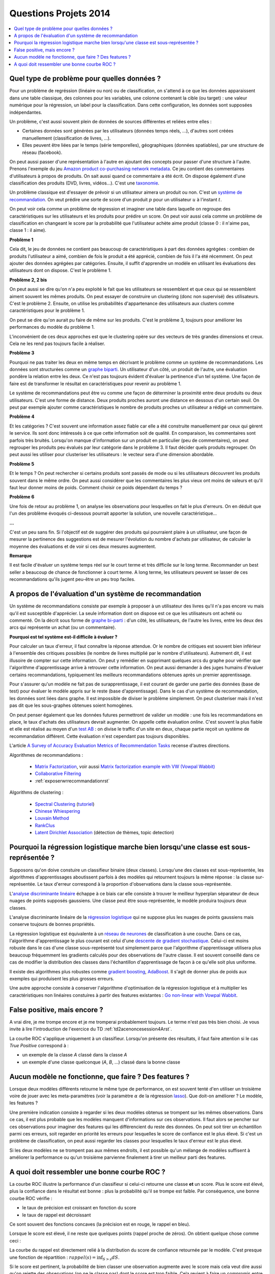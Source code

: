 
.. _question_projet_2014:

Questions Projets 2014
======================

.. contents::
    :local:

.. _question_2014_projet_1_2A:

Quel type de problème pour quelles données ?
++++++++++++++++++++++++++++++++++++++++++++

Pour un problème de regréssion (linéaire ou non) ou de classification,
on s'attend à ce que les données
apparaissent dans une table classique, des colonnes pour les variables,
une colonne contenant la cible (ou target) : une valeur numérique pour la régression,
un label pour la classification. Dans cette configuration, les données sont supposées
indépendantes.

Un problème, c'est aussi souvent plein de données de sources différentes et reliées entre elles :

* Certaines données sont générées par les utilisateurs (données temps réels, ...),
  d'autres sont créées manuellement (classification de livres, ...).
* Elles peuvent être liées par le temps (série temporelles), géographiques (données
  spatiables), par une structure de réseau (facebook).

On peut aussi passer d'une représentation à l'autre en ajoutant des concepts
pour passer d'une structure à l'autre. Prenons l'exemple du jeu
`Amazon product co-purchasing network metadata <http://snap.stanford.edu/data/amazon-meta.html>`_.
Ce jeu contient des commentaires d'utilisateurs à propos de produits. On sait aussi
quand ce commentaire a été écrit. On dispose également
d'une classification des produits (DVD, livres, vidéos...). C'est une
`taxonomie <http://fr.wikipedia.org/wiki/Taxinomie>`_.

Un problème classique est d'essayer de prévoir si un utilisateur aimera
un produit ou non. C'est un
`système de recommandation <http://fr.wikipedia.org/wiki/Syst%C3%A8me_de_recommandation>`_.
On veut prédire une sorte de score d'un produit :math:`p`
pour un utilisateur :math:`u` à l'instant :math:`t`.

On peut voir cela comme un problème de régression et imaginer une table dans laquelle
on regroupe des caractéristiques sur les utilisateurs et les produits pour prédire un score.
On peut voir aussi cela comme un problème de classification en changeant le score par
la probabilité que l'utilisateur achète aime produit (classe 0 : il n'aime pas, classe 1 : il aime).

**Problème 1**

Cela dit, le jeu de données ne contient pas beaucoup de caractéristiques à part
des données agrégées : combien de produits l'utilisateur a aimé, combien de fois le
produit a été apprécié, combien de fois il l'a été récemment. On peut ajouter des données
agrégées par catégories. Ensuite, il suffit d'apprendre un modèle en utilisant
les évaluations des utilisateurs dont on dispose. C'est le problème 1.

**Problème 2, 2 bis**

On peut aussi se dire qu'on n'a peu exploité le fait que les utilisateurs se ressemblent
et que ceux qui se ressemblent aiment souvent les mêmes produits. On peut essayer
de construire un clustering (donc non supervisé) des utilisateurs. C'est le problème 2.
Ensuite, on utilise les probabilités d'appartenance des utilisateurs
aux clusters comme caractéristiques pour le problème 1.

On peut se dire qu'on aurait pu faire de même sur les produits. C'est le problème 3, toujours
pour améliorer les performances du modèle du problème 1.

L'inconvénient de ces deux approches est que le clustering opère sur des vecteurs de très
grandes dimensions et creux. Cela ne les rend pas toujours facile à réaliser.

**Problème 3**

Pourquoi ne pas traiter les deux en même temps en décrivant le problème
comme un système de recommandations. Les données sont structurées comme
un `graphe biparti <http://fr.wikipedia.org/wiki/Graphe_biparti>`_. Un utilisateur
d'un côté, un produit de l'autre, une évaluation pondère la relation entre les deux.
Ce n'est pas toujours évident d'évaluer la pertinence d'un tel système. Une façon de faire
est de transformer le résultat en caractéristiques pour revenir au problème 1.

Le système de recommandations peut être vu comme une façon de déterminer
la proximité entre deux produits ou deux utilisateurs. C'est une forme de distance.
Deux produits proches auront une distance en dessous d'un certain seuil.
On peut par exemple ajouter
comme caractéristiques le nombre de produits proches un utilisateur
a rédigé un commentaire.

**Problème 4**

Et les catégories ? C'est souvent une information assez fiable car elle a été construite
manuellement par ceux qui gèrent le service. Ils sont donc intéressés à ce que cette
information soit de qualité. En comparaison, les commentaires sont parfois très bruités.
Lorsqu'on manque d'information sur un produit en particulier (peu de commentaires),
on peut regrouper les produits peu évalués par leur catégorie dans le problème 3.
Il faut décider quels produits regrouper. On peut aussi les utiliser pour clusteriser les
utilisateurs : le vecteur sera d'une dimension abordable.

**Problème 5**

Et le temps ? On peut rechercher si certains produits sont passés de mode ou
si les utilisateurs découvrent les produits souvent dans le même ordre.
On peut aussi considérer que les commentaires les plus vieux ont moins de valeurs
et qu'il faut leur donner moins de poids. Comment choisir ce poids dépendant du temps ?

**Problème 6**

Une fois de retour au problème 1, on analyse les observations pour lesquelles
on fait le plus d'erreurs. On en déduit que l'un des problème évoqués ci-dessous
pourrait apporter la solution, une nouvelle caractéristique...

**...**

C'est un peu sans fin. Si l'objectif est de suggérer des produits qui
pourraient plaire à un utilisateur, une façon de mesurer la pertinence des
suggestions est de mesurer l'évolution du nombre d'achats par utilisateur,
de calculer la moyenne des évaluations et de voir si ces deux mesures augmentent.

**Remarque**

Il est facile d'évaluer un système temps réel sur le court terme et très difficile
sur le long terme. Recommander un best seller a beaucoup de chance de fonctionner
à court terme. A long terme, les utilisateurs peuvent se lasser de ces recommandations
qu'ils jugent peu-être un peu trop faciles.

.. _question_2014_projet_2_2A:

A propos de l'évaluation d'un système de recommandation
+++++++++++++++++++++++++++++++++++++++++++++++++++++++

Un système de recommandations consiste par exemple à proposer à un utilisateur des livres qu'il n'a pas
encore vu mais qu'il est susceptible d'apprécier. La seule information dont on dispose est ce que les utilisateurs ont acheté
ou commenté.
On la décrit sous forme de `graphe bi-parti <http://fr.wikipedia.org/wiki/Graphe_biparti>`_ :
d'un côté, les utilisateurs, de l'autre les livres, entre les deux des arcs qui
représente un achat (ou un commentaire).

**Pourquoi est tel système est-il difficile à évaluer ?**

Pour calculer un taux d'erreur, il faut connaître la réponse attendue. Or le nombre de critiques est souvent bien inférieur
à l'ensemble des critiques possibles (le nombre de livres multiplié par le nombre d'utilisateurs). Autrement dit,
il est illusoire de compter sur cette information. On peut y remédier en supprimant quelques arcs du graphe pour vérifier que
l'algorithme d'apprentissage arrive à retrouver cette information. On peut aussi demander à des juges humains d'évaluer
certains recommandations, typiquement les meilleurs recommandations obtenues après un premier apprentissage.

Pour s'assurer qu'un modèle ne fait pas de surapprentissage, il est courant de garder une partie des données
(base de test) pour évaluer le modèle appris sur le reste (base d'apprentissage). Dans le cas d'un système de recommandation,
les données sont liées dans graphe. Il est impossible de diviser le problème simplement. On peut clusteriser
mais il n'est pas dit que les sous-graphes obtenues soient homogènes.

On peut penser également que les données futures permettront de valider un modèle : une fois les recommandations en place,
le taux d'achats des utilisateurs devrait augmenter. On appelle cette évaluation *online*. C'est souvent la plus fiable et
elle est réalisé au moyen d'un `test AB <http://fr.wikipedia.org/wiki/Test_A/B>`_ : on divise le traffic
d'un site en deux, chaque partie reçoit un système de recommandation différent. Cette évaluation n'est cependant
pas toujours disponibles.

L'article `A Survey of Accuracy Evaluation Metrics of Recommendation Tasks <http://www.jmlr.org/papers/volume10/gunawardana09a/gunawardana09a.pdf>`_
recense d'autres directions.

Algorithmes de recommandations :

    * `Matrix Factorization <http://en.wikipedia.org/wiki/Non-negative_matrix_factorization>`_,
      voir aussi `Matrix factorization example with VW (Vowpal Wabbit) <https://github.com/JohnLangford/vowpal_wabbit/wiki/Matrix-factorization-example>`_
    * `Collaborative Filtering <http://en.wikipedia.org/wiki/Collaborative_filtering>`_
    * :ref:`exposerwrrecommandationrst`

Algorithms de clustering :

    * `Spectral Clustering <http://en.wikipedia.org/wiki/Spectral_clustering>`_ (`tutoriel <http://www.xavierdupre.fr/enseignement/tutoriel_python/confirme_graph.pdf>`_)
    * `Chinese Whiespering <http://wortschatz.uni-leipzig.de/~cbiemann/pub/2006/BiemannTextGraph06.pdf>`_
    * `Louvain Method <http://perso.uclouvain.be/vincent.blondel/research/louvain.html>`_
    * `RankClus <http://www1.se.cuhk.edu.hk/~hcheng/paper/edbt09_ysun.pdf>`_
    * `Latent Dirichlet Association <http://en.wikipedia.org/wiki/Latent_Dirichlet_allocation>`_ (détection de thèmes, topic detection)

.. _question_2014_projet_3_2A:

Pourquoi la régression logistique marche bien lorsqu'une classe est sous-représentée ?
++++++++++++++++++++++++++++++++++++++++++++++++++++++++++++++++++++++++++++++++++++++

Supposons qu'on doive constuire un classifieur binaire (deux classes). Lorsqu'une des classes est sous-représentée,
les algorithmes d'apprentissages aboutissent parfois à des modèles qui retournent toujours la même réponse : la classe sur-représentée.
Le taux d'erreur correspond à la proportion d'observations dans la classe sous-représentée.

L'`analyse discriminante linéaire <http://fr.wikipedia.org/wiki/Analyse_discriminante_lin%C3%A9aire>`_ échappe à ce biais
car elle consiste à trouver le meilleur hyperplan séparateur de deux nuages de points supposés gaussiens. Une
classe peut être sous-représentée, le modèle produira toujours deux classes.

L'analyse discriminante linéaire de la `régression logistique <http://fr.wikipedia.org/wiki/R%C3%A9gression_logistique>`_
qui ne suppose plus les nuages de points gaussiens mais conserve toujours de bonnes propriétés.

La régression logistique est équivalente à un `réseau de neurones <http://fr.wikipedia.org/wiki/R%C3%A9seau_de_neurones_artificiels>`_
de classification à une couche. Dans ce cas, l'algorithme d'apprentissage le plus courant
est celui d'une `descente de gradient stochastique <http://en.wikipedia.org/wiki/Stochastic_gradient_descent>`_.
Celui-ci est moins robuste dans le cas d'une classe sous-représenté tout simplement parce que
l'algorithme d'apprentissage utilisera plus beaucoup fréquemment les gradients calculés
pour des observations de l'autre classe. Il est souvent conseillé dans ce cas de modifier la distribution
des classes dans l'échantillon d'apprentissage de façon à ce qu'elle soit plus uniforme.

Il existe des algorithmes plus robustes comme `gradient boosting <http://en.wikipedia.org/wiki/Gradient_boosting>`_,
`AdaBoost <http://fr.wikipedia.org/wiki/AdaBoost>`_. Il s'agit de donner plus de poids aux exemples
qui produisent les plus grosses erreurs.

Une autre approche consiste à conserver l'algorithme d'optimisation de la régression logistique
et à multiplier les caractéristiques non linéaires constuires à partir des features existantes :
`Go non-linear with Vowpal Wabbit <http://fastml.com/go-non-linear-with-vowpal-wabbit/>`_.

.. _question_2014_projet_4_2A:

False positive, mais encore ?
+++++++++++++++++++++++++++++

A vrai dire, je me trompe encore et je me tromperai probablement toujours.
Le terme n'est pas très bien choisi. Je vous invite à lire l'introduction
de l'exercice du TD :ref:`td2acenoncesession4Arst`.

La courbe ROC s'applique uniquement à un classifieur. Lorsqu'on présente des résultats,
il faut faire attention si le cas *True Positive* correspond à :

* un exemple de la classe *A* classé dans la classe *A*
* un exemple d'une classe quelconque (*A*, *B*, ...) classé dans la bonne classe

.. _question_2014_projet_5_2A:

Aucun modèle ne fonctionne, que faire ? Des features ?
++++++++++++++++++++++++++++++++++++++++++++++++++++++

Lorsque deux modèles différents retourne le même type de performance, on
est souvent tenté d'en utiliser un troisième voire de jouer avec les meta-paramètres
(voir la paramètre :math:`\alpha` de la régression `lasso <http://scikit-learn.org/stable/modules/generated/sklearn.linear_model.Lasso.html>`_).
Que doit-on améliorer ? Le modèle, les features ?

Une première indication consiste à regarder si les deux modèles obtenus se trompent sur les mêmes observations.
Dans ce cas, il est plus probable que les modèles manquent d'informations sur ces observations.
Il faut alors se pencher sur ces observations pour imaginer des features qui les différencient
du reste des données. On peut soit tirer un échantillon parmi ces erreurs, soit regarder en
priorité les erreurs pour lesquelles le score de confiance est le plus élevé. Si c'est un problème
de classification, on peut aussi regarder les classes pour lesquelles le taux d'erreur est le plus élevé.

Si les deux modèles ne se trompent pas aux mêmes endroits, il est possible qu'un mélange de modèles
suffisent à améliorer la performance ou qu'un troisième parvienne finalement à tirer un meilleur parti
des features.

.. _question_2014_projet_6_2A:

A quoi doit ressembler une bonne courbe ROC ?
+++++++++++++++++++++++++++++++++++++++++++++

La courbe ROC illustre la performance d'un classifieur si celui-ci retourne une classe **et** un score.
Plus le score est élevé, plus la confiance dans le résultat est bonne : plus la probabilité qu'il se
trompe est faible. Par conséquence, une bonne courbe ROC vérifie :

* le taux de précision est croissant en fonction du score
* le taux de rappel est décroissant

Ce sont souvent des fonctions concaves (la précision est en rouge, le rappel en bleu).

.. image:: roc_clean.png

Lorsque le score est élevé, il ne reste que quelques points (rappel proche de zéros).
On obtient quelque chose comme ceci :

.. image:: roc_a.png

La courbe du rappel est directement relié à la distribution du score de confiance retournée par le modèle.
C'est presque une fonction de répartition : :math:`rappel(s) = \inf_{S>s} dS`.

.. image:: roc_clean_hist.png

Si le score est pertinent, la probabilité de bien classer une observation augmente avec le score
mais cela veut dire aussi qu'on rejette des observations (on ne le classe pas) dont le score est trop faible.
Cela revient à faire un compromis entre le nombre d'exemples classés (= rappel) et la performance du modèle
sur ces exemples (= précision).

**Pourquoi le seuil de confiance retourné par le classifieur est-il important ?**

Dans le cas d'une reconnaissance de chèques, l'erreur coûte très chère. On considère qu'il est préférable
de traiter seulement les chèques pour lesquels
on sait que le taux d'erreur ne sera pas très grand. Pour chaque chèque, on applique le modèle de reconnaissance,
et si le seuil de confiance est inférieur à *s*, on traite le chèque manuellement. On a donc deux
chaînes de traitements et deux coûts différents :

* Si le seuil de confiance est :math:`> S`, le coût est :math:`C_a(S) = c_1 + c_2 (1-P(s))` où
  :math:`c_2 (1-P(s))` correspond au coût d'une erreur, :math:`c_1` correspond
  correspond au coût du traitement du chèque, :math:`1-P(s)` au taux d'erreur en fonction de *s*.
* Si le seuil de confiance est :math:`< S`, le chèque est reconnu manuellement et on
  suppose que le taux d'erreur :math:`e \sim 1\%` ne dépend pas du seuil.
  Le coût est alors :math:`C_m(s) = c_1 + c_1' + c_2 e` où :math:`c_1' >> c_1`
  est le coût du traitement manuel.

On cherche donc à minimiser le coût global
:math:`C = \min_s R(s) C_a(s) + (1-R(s)) C_m(s))`,
soit :math:`R(s) \left[ c_1 + c_2 (1-P(s)) \right ] + (1-R(s)) \left[ c_1 + c_1' + c_2 e \right]`.
